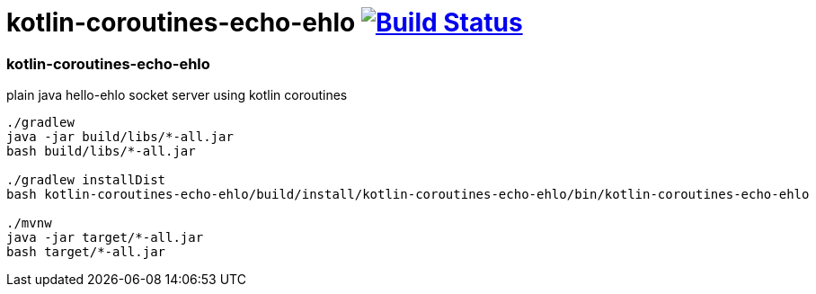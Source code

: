 = kotlin-coroutines-echo-ehlo image:https://travis-ci.org/daggerok/kotlin-examples.svg?branch=master["Build Status", link="https://travis-ci.org/daggerok/kotlin-examples"]

//tag::content[]
=== kotlin-coroutines-echo-ehlo
plain java hello-ehlo socket server using kotlin coroutines

----
./gradlew
java -jar build/libs/*-all.jar
bash build/libs/*-all.jar

./gradlew installDist
bash kotlin-coroutines-echo-ehlo/build/install/kotlin-coroutines-echo-ehlo/bin/kotlin-coroutines-echo-ehlo

./mvnw
java -jar target/*-all.jar
bash target/*-all.jar
----

//end::content[]
